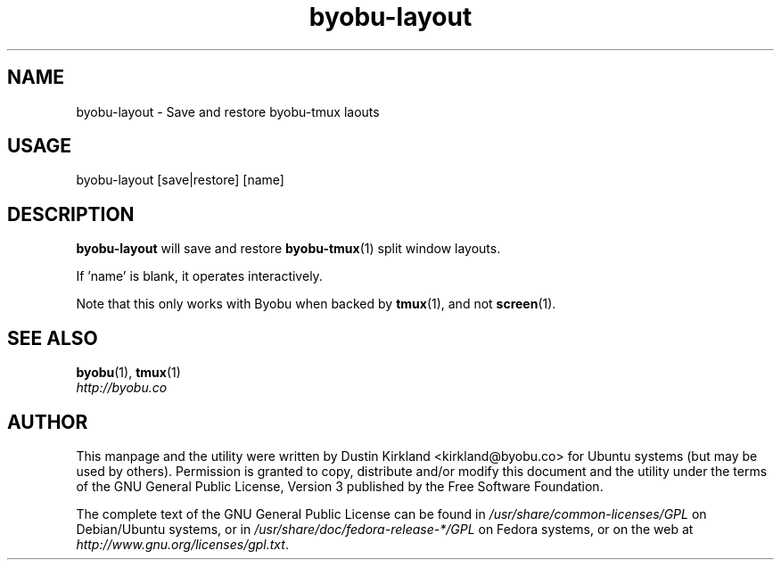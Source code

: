 .TH byobu-layout 1 "8 Jan 2012" byobu "byobu"
.SH NAME
byobu\-layout \- Save and restore byobu-tmux laouts

.SH USAGE
byobu\-layout [save|restore] [name]

.SH DESCRIPTION
\fBbyobu\-layout\fP will save and restore \fBbyobu-tmux\fP(1) split window layouts.

If 'name' is blank, it operates interactively.

Note that this only works with Byobu when backed by \fBtmux\fP(1), and not \fBscreen\fP(1).

.SH SEE ALSO
\fBbyobu\fP(1), \fBtmux\fP(1)

.TP
\fIhttp://byobu.co\fP
.PD

.SH AUTHOR
This manpage and the utility were written by Dustin Kirkland <kirkland@byobu.co> for Ubuntu systems (but may be used by others).  Permission is granted to copy, distribute and/or modify this document and the utility under the terms of the GNU General Public License, Version 3 published by the Free Software Foundation.

The complete text of the GNU General Public License can be found in \fI/usr/share/common-licenses/GPL\fP on Debian/Ubuntu systems, or in \fI/usr/share/doc/fedora-release-*/GPL\fP on Fedora systems, or on the web at \fIhttp://www.gnu.org/licenses/gpl.txt\fP.
